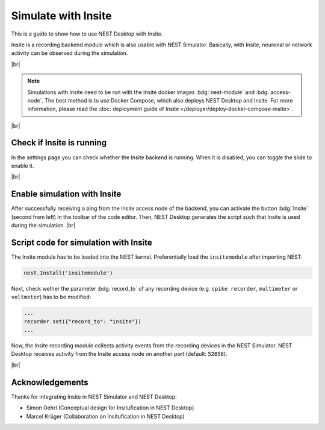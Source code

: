 Simulate with Insite
====================


.. image:: /_static/img/gif/external-insite.gif
   :align: left
   :alt: Insite
   :target: #

This is a guide to show how to use NEST Desktop with Insite.

Insite is a recording backend module which is also usable with NEST Simulator. Basically, with Insite, neuronal or
network activity can be observed during the simulation.

|br|

.. note::
   Simulations with Insite need to be run with the Insite docker images :bdg:`nest-module` and :bdg:`access-node`.
   The best method is to use Docker Compose, which also deploys NEST Desktop and Insite. For more information,
   please read the :doc:`deployment guide of Insite </deployer/deploy-docker-compose-insite>`.

|br|

.. _simulate-with-insite-check-if-insite-is-running:

Check if Insite is running
--------------------------

.. image:: /_static/img/screenshots/external/settings-insite.png
   :align: left
   :target: #simulate-with-insite-check-if-insite-is-running

In the settings page you can check whether the Insite backend is running. When it is disabled, you can toggle the slide
to enable it.

|br|

.. _simulate-with-insite-enable-simulation-with-insite:

Enable simulation with Insite
-----------------------------

.. image:: /_static/img/screenshots/external/code-editor-toolbar-insite.png
   :align: right
   :target: #simulate-with-insite-enable-simulation-with-insite

After successfully receiving a ping from the Insite access node of the backend, you can activate the button
:bdg:`Insite` (second from left) in the toolbar of the code editor. Then, NEST Desktop generates the script such that
Insite is used during the simulation.
|br|

.. _simulate-with-insite-script-code-for-simulation-with-insite:

Script code for simulation with Insite
--------------------------------------

The Insite module has to be loaded into the NEST kernel. Preferentially load the ``insitemodule`` after importing NEST:

.. code-block:: python

   nest.Install('insitemodule')


Next, check wether the parameter :bdg:`record_to` of any recording device (e.g. ``spike recorder``, ``multimeter`` or
``voltmeter``) has to be modified:

.. code-block:: python

   ...
   recorder.set({"record_to": "insite"})
   ...


Now, the Insite recording module collects activity events from the recording devices in the NEST Simulator. NEST Desktop
receives activity from the Insite access node on another port (default: ``52056``).

.. seeAlso::
   For more information about Insite, please visit the official
   `documentation of Insite <https://vrgrouprwth.github.io/insite/>`__ from the VR Group of RWTH Aachen.

|br|

Acknowledgements
----------------

Thanks for integrating Insite in NEST Simulator and NEST Desktop:

- Simon Oehrl (Conceptual design for Insitufication in NEST Desktop)
- Marcel Krüger (Collaboration on Insitufication in NEST Desktop)
